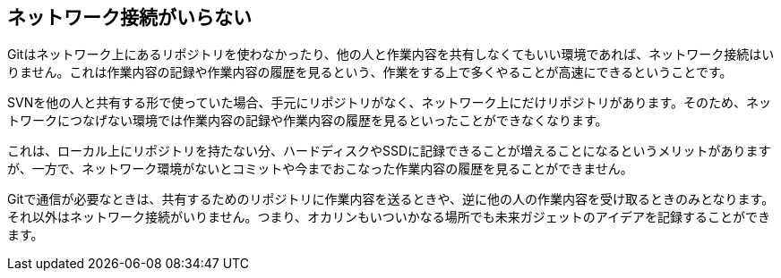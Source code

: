 [[not-need-network-connection]]
== ネットワーク接続がいらない

Gitはネットワーク上にあるリポジトリを使わなかったり、他の人と作業内容を共有しなくてもいい環境であれば、ネットワーク接続はいりません。これは作業内容の記録や作業内容の履歴を見るという、作業をする上で多くやることが高速にできるということです。

SVNを他の人と共有する形で使っていた場合、手元にリポジトリがなく、ネットワーク上にだけリポジトリがあります。そのため、ネットワークにつなげない環境では作業内容の記録や作業内容の履歴を見るといったことができなくなります。

これは、ローカル上にリポジトリを持たない分、ハードディスクやSSDに記録できることが増えることになるというメリットがありますが、一方で、ネットワーク環境がないとコミットや今までおこなった作業内容の履歴を見ることができません。

Gitで通信が必要なときは、共有するためのリポジトリに作業内容を送るときや、逆に他の人の作業内容を受け取るときのみとなります。それ以外はネットワーク接続がいりません。つまり、オカリンもいついかなる場所でも未来ガジェットのアイデアを記録することができます。
